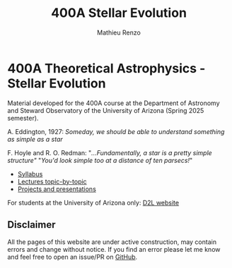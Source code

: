#+title: 400A Stellar Evolution
#+author: Mathieu Renzo
#+email: mrenzo@arizona.edu
#+PREVIOUS_PAGE: index.org
#+NEXT_PAGE: syllabus.org

* 400A Theoretical Astrophysics - Stellar Evolution

Material developed for the 400A course at the Department of Astronomy
and Steward Observatory of the University of Arizona (Spring 2025 semester).


A. Eddington, 1927: /Someday, we should be able to understand something
as simple as a star/

F. Hoyle and R. O. Redman: "/...Fundamentally, a star is a pretty
simple structure"/ "/You'd look simple too at a distance of ten
parsecs!/"



#+begin_export html
 <div class="banner_container">
   <a href="https://sci.esa.int/web/gaia/-/60198-gaia-hertzsprung-russell-diagram"><img width="900vw" alt="Gaia DR2 Hertzsprung-Russel diagram" src="./images/Gaia_DR2_HRD_Gaia.png"/></a>
 </div>
#+end_export

 - [[./syllabus.org][Syllabus]]
 - [[./lectures.org][Lectures topic-by-topic]]
 - [[./projects.org][Projects and presentations]]

For students at the University of Arizona only: [[https://d2l.arizona.edu/d2l/home/1561844][D2L website]]

** Disclaimer

All the pages of this website are under active construction, may
contain errors and change without notice. If you find an error please
let me know and feel free to open an issue/PR on [[https://github.com/mathren/stellar_phys_400A][GitHub]].
